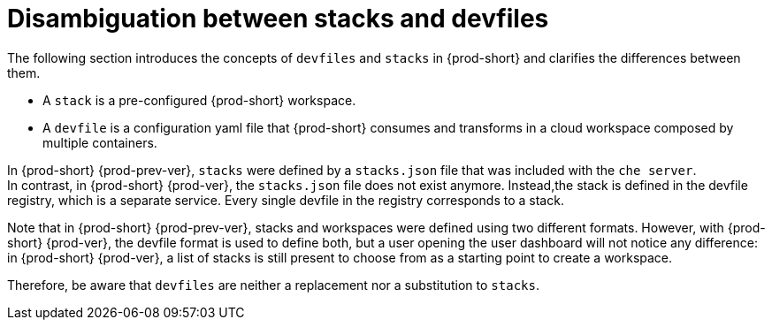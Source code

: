 // making-a-workspace-portable-using-a-devfile

[id="disambiguation-between-stacks-and-devfiles_{context}"]
= Disambiguation between stacks and devfiles

The following section introduces the concepts of `devfiles` and `stacks` in {prod-short} and clarifies the differences between them.

* A `stack` is a pre-configured {prod-short} workspace.
* A `devfile` is a configuration yaml file that {prod-short} consumes and transforms in a cloud workspace composed by multiple containers.

In {prod-short} {prod-prev-ver}, `stacks` were defined by a `stacks.json` file that was included with the `che server`. +
In contrast, in {prod-short} {prod-ver}, the `stacks.json` file does not exist anymore. Instead,the stack is defined in the devfile registry, which is a separate service. Every single devfile in the registry corresponds to a stack.

Note that in {prod-short} {prod-prev-ver}, stacks and workspaces were defined using two different formats. However, with {prod-short} {prod-ver}, the devfile format is used to define both, but a user opening the user dashboard will not notice any difference: in {prod-short} {prod-ver}, a list of stacks is still present to choose from as a starting point to create a workspace.

Therefore, be aware that `devfiles` are neither a replacement nor a substitution to `stacks`.

////
.Additional resources

* A bulleted list of links to other material closely related to the contents of the concept module.
* Currently, modules cannot include xrefs, so you cannot include links to other content in your collection. If you need to link to another assembly, add the xref to the assembly that includes this module.
* For more details on writing concept modules, see the link:https://github.com/redhat-documentation/modular-docs#modular-documentation-reference-guide[Modular Documentation Reference Guide].
* Use a consistent system for file names, IDs, and titles. For tips, see _Anchor Names and File Names_ in link:https://github.com/redhat-documentation/modular-docs#modular-documentation-reference-guide[Modular Documentation Reference Guide].
////
